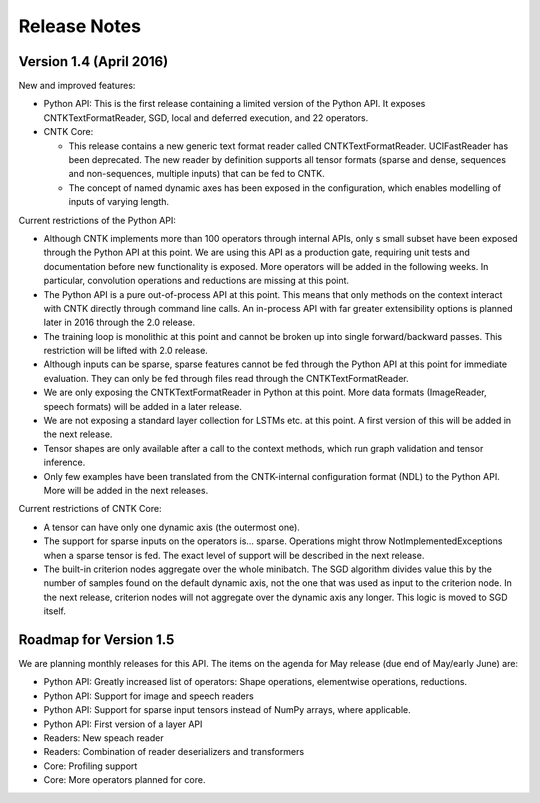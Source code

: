 Release Notes
=============

Version 1.4 (April 2016)
------------------------

New and improved features:

* Python API: This is the first release containing a limited version of the 
  Python API. It exposes CNTKTextFormatReader, SGD, local and deferred 
  execution, and 22 operators.

* CNTK Core: 

  * This release contains a new generic text format reader called 
    CNTKTextFormatReader. UCIFastReader has been deprecated. The 
    new reader by definition supports all tensor formats (sparse and dense,
    sequences and non-sequences, multiple inputs) that can be fed to CNTK.

  * The concept of named dynamic axes has been exposed in the configuration, 
    which enables modelling of inputs of varying length.

Current restrictions of the Python API:

* Although CNTK implements more than 100 operators through internal APIs, only 
  s small subset have been exposed through the Python API at this
  point. We are using this API as a production gate, requiring unit tests and 
  documentation before new functionality is exposed. More operators will be
  added in the following weeks. In particular, convolution operations and
  reductions are missing at this point.

* The Python API is a pure out-of-process API at this point. This means that
  only methods on the context interact with CNTK directly through command line
  calls. An in-process API with far greater extensibility options is planned
  later in 2016 through the 2.0 release.

* The training loop is monolithic at this point and cannot be 
  broken up into single forward/backward passes. This restriction will be 
  lifted with 2.0 release.

* Although inputs can be sparse, sparse features cannot be fed through the
  Python API at this point for immediate evaluation. They can only be fed 
  through files read through the CNTKTextFormatReader.

* We are only exposing the CNTKTextFormatReader in Python at this point. More 
  data formats (ImageReader, speech formats) will be added in a later release.

* We are not exposing a standard layer collection for LSTMs etc. at this point.
  A first version of this will be added in the next release.

* Tensor shapes are only available after a call to the context methods, which
  run graph validation and tensor inference.

* Only few examples have been translated from the CNTK-internal configuration
  format (NDL) to the Python API. More will be added in the next releases.
  
Current restrictions of CNTK Core:

* A tensor can have only one dynamic axis (the outermost one).

* The support for sparse inputs on the operators is... sparse. 
  Operations might throw NotImplementedExceptions when a sparse tensor is fed.
  The exact level of support will be described in the next release.
  
* The built-in criterion nodes aggregate over the whole minibatch. The SGD 
  algorithm divides value this by the number of samples found on the default
  dynamic axis, not the one that was used as input to the criterion node.
  In the next release, criterion nodes will not aggregate over the dynamic
  axis any longer. This logic is moved to SGD itself.
  
  
Roadmap for Version 1.5
-----------------------

We are planning monthly releases for this API. The items on the agenda for 
May release (due end of May/early June) are:

* Python API: Greatly increased list of operators: Shape operations, 
  elementwise operations, reductions.

* Python API: Support for image and speech readers

* Python API: Support for sparse input tensors instead of NumPy arrays, where
  applicable.

* Python API: First version of a layer API 

* Readers: New speach reader

* Readers: Combination of reader deserializers and transformers

* Core: Profiling support

* Core: More operators planned for core.

